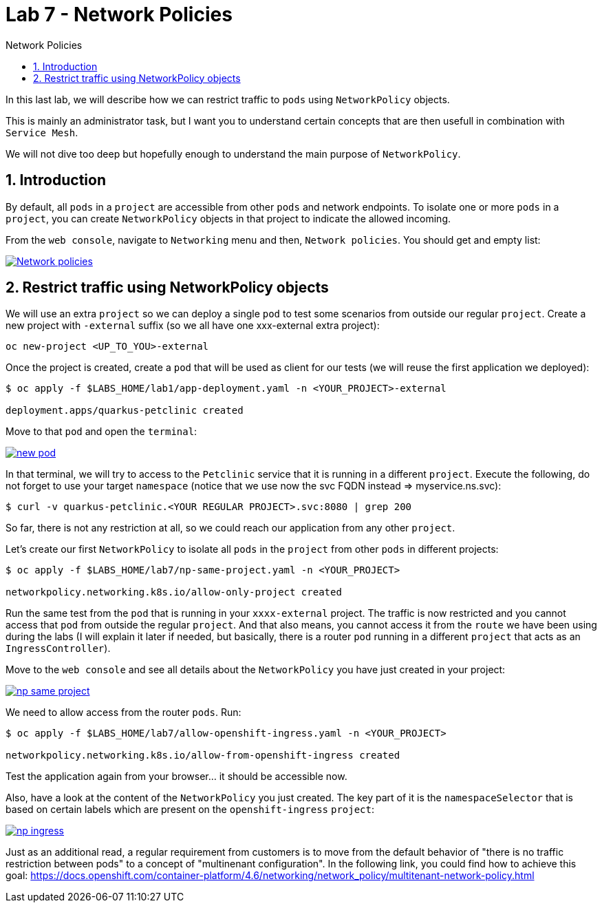 = Lab 7 - Network Policies
:imagesdir: ./images
:toc: left
:toc-title: Network Policies

[Abstract]
In this last lab, we will describe how we can restrict traffic to `pods` using `NetworkPolicy` objects.

This is mainly an administrator task, but I want you to understand certain concepts that are then usefull in combination with `Service Mesh`.

We will not dive too deep but hopefully enough to understand the main purpose of `NetworkPolicy`.

:numbered:
== Introduction

By default, all `pods` in a `project` are accessible from other  `pods` and network endpoints. To isolate one or more  `pods` in a `project`, you can create `NetworkPolicy` objects in that project to indicate the allowed incoming.

From the `web console`, navigate to `Networking` menu and then, `Network policies`. You should get and empty list:

image:01-introduction/empty-np.png[Network policies,link=../_images/01-introduction/empty-np.png,window=_blank]

== Restrict traffic using NetworkPolicy objects

We will use an extra `project` so we can deploy a  single `pod` to test some scenarios from outside our regular `project`. Create a new project with `-external` suffix (so we all have one xxx-external extra project):

....
oc new-project <UP_TO_YOU>-external
....

Once the project is created, create a `pod` that will be used as client for our tests (we will reuse the first application we deployed):

----
$ oc apply -f $LABS_HOME/lab1/app-deployment.yaml -n <YOUR_PROJECT>-external

deployment.apps/quarkus-petclinic created
----

Move to that `pod` and open the `terminal`:

image:01-introduction/new-pod.png[new pod,link=../_images/01-introduction/new-pod.png,window=_blank]

In that terminal, we will try to access to the `Petclinic` service that it is running in a different `project`. Execute the following, do not forget to use your target `namespace` (notice that we use now the svc FQDN instead => myservice.ns.svc):

....
$ curl -v quarkus-petclinic.<YOUR REGULAR PROJECT>.svc:8080 | grep 200
....

So far, there is not any restriction at all, so we could reach our application from any other `project`.

Let's create our first `NetworkPolicy` to isolate all `pods` in the `project` from other `pods` in different projects:

....
$ oc apply -f $LABS_HOME/lab7/np-same-project.yaml -n <YOUR_PROJECT>

networkpolicy.networking.k8s.io/allow-only-project created
....

Run the same test from the `pod` that is running in your `xxxx-external` project. The traffic is now restricted and you cannot access that `pod` from outside the regular `project`. And that also means, you cannot access it from the `route` we have been using during the labs (I will explain it later if needed, but basically, there is a router `pod` running in a different `project` that acts as an `IngressController`).

Move to the `web console` and see all details about the `NetworkPolicy` you have just created in your project:

image:01-introduction/np-same-project.png[np same project,link=../_images/01-introduction/np-same-project.png,window=_blank]

We need to allow access from the router `pods`. Run:

....
$ oc apply -f $LABS_HOME/lab7/allow-openshift-ingress.yaml -n <YOUR_PROJECT>

networkpolicy.networking.k8s.io/allow-from-openshift-ingress created
....

Test the application again from your browser... it should be accessible now.

Also, have a look at the content of the `NetworkPolicy` you just created. The key part of it is the `namespaceSelector` that is based on certain labels which are present on the `openshift-ingress` `project`:

image:01-introduction/np-ingress.png[np ingress,link=../_images/01-introduction/np-ingress.png,window=_blank]

Just as an additional read, a regular requirement from customers is to move from the default behavior of "there is no traffic restriction between pods" to a concept of "multinenant configuration". In the following link, you could find how to achieve this goal: https://docs.openshift.com/container-platform/4.6/networking/network_policy/multitenant-network-policy.html